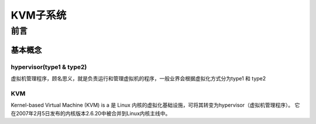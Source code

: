 
=============
KVM子系统
=============


前言
=====

基本概念
----------

hypervisor(type1 & type2)
^^^^^^^^^^^^^^^^^^^^^^^^^^^^
虚拟机管理程序，顾名思义，就是负责运行和管理虚拟机的程序，一般业界会根据虚拟化方式分为type1 和 type2 

 



KVM
^^^^^^^
Kernel-based Virtual Machine (KVM) is a 是 Linux 内核的虚拟化基础设施，可将其转变为hypervisor（虚拟机管理程序）。 它在2007年2月5日发布的内核版本2.6.20中被合并到Linux内核主线中。



